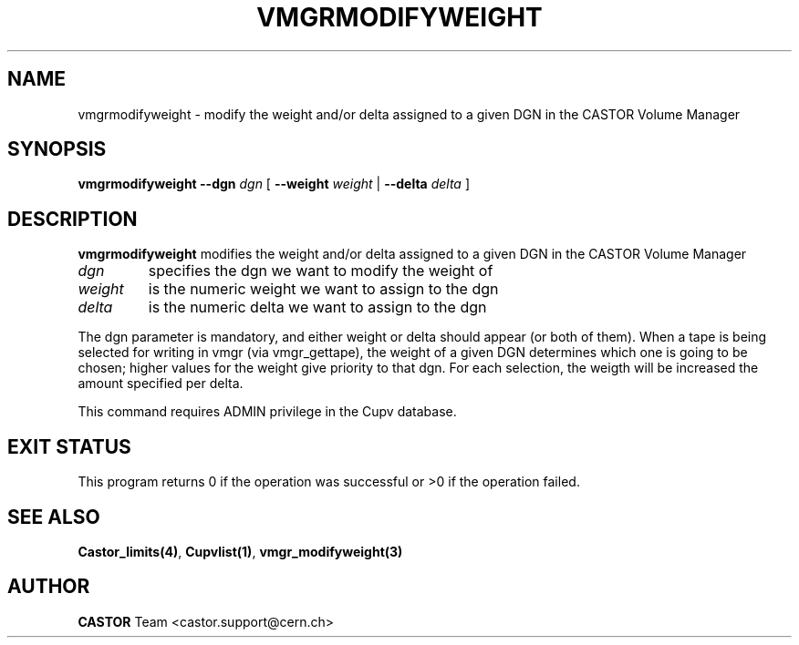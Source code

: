 .\" @(#)$RCSfile: vmgrmodifyweight.man,v $ $Revision: 1.1 $ $Date: 2005/03/17 10:23:36 $ CERN IT-PDP/DM Jean-Philippe Baud
.\" Copyright (C) 2000-2002 by CERN/IT/PDP/DM
.\" All rights reserved
.\"
.TH VMGRMODIFYWEIGHT 1 "$Date: 2005/03/17 10:23:36 $" CASTOR "vmgr Administrator Commands"
.SH NAME
vmgrmodifyweight \- modify the weight and/or delta assigned to a given DGN in the CASTOR Volume Manager
.SH SYNOPSIS
.B vmgrmodifyweight
.BI --dgn " dgn"
[
.BI --weight " weight"
|
.BI --delta " delta"
]
.SH DESCRIPTION
.B vmgrmodifyweight
modifies the weight and/or delta assigned to a given DGN in the CASTOR Volume Manager
.TP
.I dgn
specifies the dgn we want to modify the weight of
.TP
.I weight
is the numeric weight we want to assign to the dgn
.TP
.I delta
is the numeric delta we want to assign to the dgn
.LP
The dgn parameter is mandatory, and either weight or delta should appear
(or both of them). When a tape is being selected for writing in vmgr
(via vmgr_gettape), the weight of a given DGN determines which 
one is going to be chosen; higher values for the weight give priority
to that dgn. For each selection, the weigth will be increased the amount
specified per delta.
.LP
This command requires ADMIN privilege in the Cupv database.
.SH EXIT STATUS
This program returns 0 if the operation was successful or >0 if the operation
failed.
.SH SEE ALSO
.BR Castor_limits(4) ,
.BR Cupvlist(1) ,
.B vmgr_modifyweight(3)
.SH AUTHOR
\fBCASTOR\fP Team <castor.support@cern.ch>
